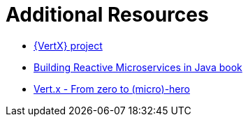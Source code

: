 [[vertx-additional-resources]]
= Additional Resources

* link:http://vertx.io[{VertX} project]
* link:https://developers.redhat.com/promotions/building-reactive-microservices-in-java/[Building Reactive Microservices in Java book]
* link:http://escoffier.me/vertx-hol/#_vert_x[Vert.x - From zero to (micro)-hero]